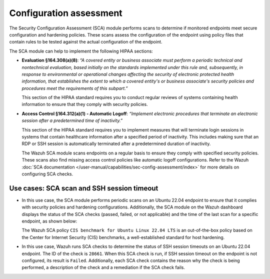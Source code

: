.. Copyright (C) 2015, Wazuh, Inc.

.. meta::
  :description: The SCA module helps to implement HIPAA compliance. Learn more about it in this section of the Wazuh documentation.

Configuration assessment
========================

The Security Configuration Assessment (SCA) module performs scans to determine if monitored endpoints meet secure configuration and hardening policies. These scans assess the configuration of the endpoint using policy files that contain rules to be tested against the actual configuration of the endpoint.

The SCA module can help to implement the following HIPAA sections:

- **Evaluation §164.308(a)(8)**: *“A covered entity or business associate must perform a periodic technical and nontechnical evaluation, based initially on the standards implemented under this rule and, subsequently, in response to environmental or operational changes affecting the security of electronic protected health information, that establishes the extent to which a covered entity's or business associate's security policies and procedures meet the requirements of this subpart.”*

  This section of the HIPAA standard requires you to conduct regular reviews of systems containing health information to ensure that they comply with security policies.

- **Access Control §164.312(a)(1) - Automatic Logoff**: *“Implement electronic procedures that terminate an electronic session after a predetermined time of inactivity.”*

  This section of the HIPAA standard requires you to implement measures that will terminate login sessions in systems that contain healthcare information after a specified period of inactivity. This includes making sure that an RDP or SSH session is automatically terminated after a predetermined duration of inactivity.

  The Wazuh SCA module scans endpoints on a regular basis to ensure they comply with specified security policies. These scans also find missing access control policies like automatic logoff configurations. Refer to the Wazuh :doc:`SCA documentation  </user-manual/capabilities/sec-config-assessment/index>` for more details on configuring SCA checks.

Use cases: SCA scan and SSH session timeout
-------------------------------------------

- In this use case, the SCA module performs periodic scans on an Ubuntu 22.04 endpoint to ensure that it complies with security policies and hardening configurations. Additionally, the SCA module on the Wazuh dashboard displays the status of the SCA checks (passed, failed, or not applicable) and the time of the last scan for a specific endpoint, as shown below:

  .. thumbnail:: /images/compliance/hipaa/02-configuration-assessment.png    
    :title: The SCA module on the Wazuh dashboard displays the status of the SCA checks 
    :align: center
    :width: 80%

  The Wazuh SCA policy ``CIS benchmark for Ubuntu Linux 22.04 LTS`` is an out-of-the-box policy based on the Center for Internet Security (CIS) benchmarks, a well-established standard for host hardening.

- In this use case, Wazuh runs SCA checks to determine the status of SSH session timeouts on an Ubuntu 22.04 endpoint. The ID of the check is ``28661``. When this SCA check is run, if SSH session timeout on the endpoint is not configured, its result is ``Failed``. Additionally, each SCA check contains the reason why the check is being performed, a description of the check and a remediation if the SCA check fails.

  .. thumbnail:: /images/compliance/hipaa/03-configuration-assessment.png    
    :title: Each SCA check contains the reason why the check is being performed 
    :align: center
    :width: 80%